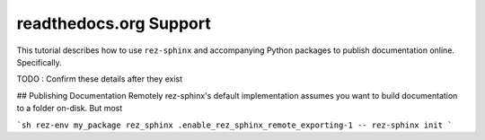 =======================
readthedocs.org Support
=======================

This tutorial describes how to use ``rez-sphinx`` and accompanying Python
packages to publish documentation online. Specifically.

TODO : Confirm these details after they exist




## Publishing Documentation Remotely
rez-sphinx's default implementation assumes you want to build documentation to
a folder on-disk. But most

```sh
rez-env my_package rez_sphinx .enable_rez_sphinx_remote_exporting-1 -- rez-sphinx init
```
